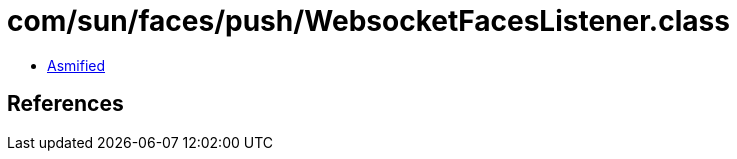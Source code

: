 = com/sun/faces/push/WebsocketFacesListener.class

 - link:WebsocketFacesListener-asmified.java[Asmified]

== References


